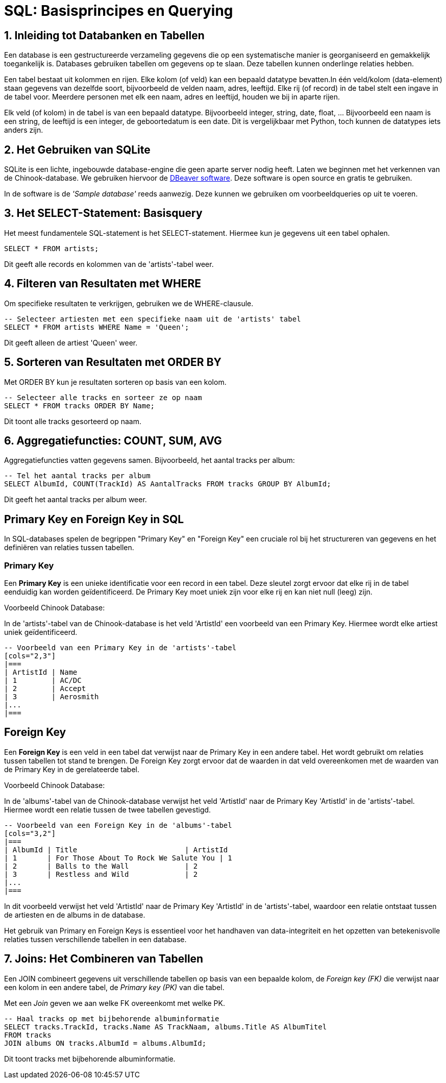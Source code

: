 = SQL: Basisprincipes en Querying


== 1. Inleiding tot Databanken en Tabellen

Een database is een gestructureerde verzameling gegevens die op een systematische manier is georganiseerd en gemakkelijk toegankelijk is. Databases gebruiken tabellen om gegevens op te slaan. Deze tabellen kunnen onderlinge relaties hebben.

Een tabel bestaat uit kolommen en rijen. Elke kolom (of veld) kan een bepaald datatype bevatten.In één veld/kolom (data-element) staan gegevens van dezelfde soort, bijvoorbeeld de velden
naam, adres, leeftijd.  
Elke rij (of record) in de tabel stelt een ingave in de tabel voor. Meerdere personen met elk een naam, adres en leeftijd, houden we bij in aparte rijen.

Elk veld (of kolom) in de tabel is van een bepaald datatype. Bijvoorbeeld integer, string, date, float, …
Bijvoorbeeld een naam is een string, de leeftijd is een integer, de geboortedatum is een date. Dit is vergelijkbaar met Python, toch kunnen de datatypes iets anders zijn.

== 2. Het Gebruiken van SQLite

SQLite is een lichte, ingebouwde database-engine die geen aparte server nodig heeft. Laten we beginnen met het verkennen van de Chinook-database.
We gebruiken hiervoor de link:https://dbeaver.io/download/[DBeaver software]. Deze software is open source en gratis te gebruiken.

In de software is de __'Sample database'__ reeds aanwezig. Deze kunnen we gebruiken om voorbeeldqueries op uit te voeren.

== 3. Het SELECT-Statement: Basisquery

Het meest fundamentele SQL-statement is het SELECT-statement. Hiermee kun je gegevens uit een tabel ophalen.

[code, sql]
----
SELECT * FROM artists;
----

Dit geeft alle records en kolommen van de 'artists'-tabel weer.

== 4. Filteren van Resultaten met WHERE

Om specifieke resultaten te verkrijgen, gebruiken we de WHERE-clausule.

[code, sql]
----
-- Selecteer artiesten met een specifieke naam uit de 'artists' tabel
SELECT * FROM artists WHERE Name = 'Queen';
----

Dit geeft alleen de artiest 'Queen' weer.

== 5. Sorteren van Resultaten met ORDER BY

Met ORDER BY kun je resultaten sorteren op basis van een kolom.

[code, sql]
----
-- Selecteer alle tracks en sorteer ze op naam
SELECT * FROM tracks ORDER BY Name;
----

Dit toont alle tracks gesorteerd op naam.

== 6. Aggregatiefuncties: COUNT, SUM, AVG

Aggregatiefuncties vatten gegevens samen. Bijvoorbeeld, het aantal tracks per album:

[coe, sql]
----
-- Tel het aantal tracks per album
SELECT AlbumId, COUNT(TrackId) AS AantalTracks FROM tracks GROUP BY AlbumId;
----

Dit geeft het aantal tracks per album weer.


== Primary Key en Foreign Key in SQL

In SQL-databases spelen de begrippen "Primary Key" en "Foreign Key" een cruciale rol bij het structureren van gegevens en het definiëren van relaties tussen tabellen.

=== Primary Key

Een **Primary Key** is een unieke identificatie voor een record in een tabel. Deze sleutel zorgt ervoor dat elke rij in de tabel eenduidig kan worden geïdentificeerd. De Primary Key moet uniek zijn voor elke rij en kan niet null (leeg) zijn.

Voorbeeld Chinook Database:

In de 'artists'-tabel van de Chinook-database is het veld 'ArtistId' een voorbeeld van een Primary Key. Hiermee wordt elke artiest uniek geïdentificeerd.

[code, sql]
----
-- Voorbeeld van een Primary Key in de 'artists'-tabel
[cols="2,3"]
|===
| ArtistId | Name
| 1        | AC/DC
| 2        | Accept
| 3        | Aerosmith
|... 
|===
----

== Foreign Key

Een **Foreign Key** is een veld in een tabel dat verwijst naar de Primary Key in een andere tabel. Het wordt gebruikt om relaties tussen tabellen tot stand te brengen. De Foreign Key zorgt ervoor dat de waarden in dat veld overeenkomen met de waarden van de Primary Key in de gerelateerde tabel.

Voorbeeld Chinook Database:

In de 'albums'-tabel van de Chinook-database verwijst het veld 'ArtistId' naar de Primary Key 'ArtistId' in de 'artists'-tabel. Hiermee wordt een relatie tussen de twee tabellen gevestigd.

[code, sql]
----
-- Voorbeeld van een Foreign Key in de 'albums'-tabel
[cols="3,2"]
|===
| AlbumId | Title                         | ArtistId
| 1       | For Those About To Rock We Salute You | 1
| 2       | Balls to the Wall             | 2
| 3       | Restless and Wild             | 2
|... 
|===
----

In dit voorbeeld verwijst het veld 'ArtistId' naar de Primary Key 'ArtistId' in de 'artists'-tabel, waardoor een relatie ontstaat tussen de artiesten en de albums in de database.

Het gebruik van Primary en Foreign Keys is essentieel voor het handhaven van data-integriteit en het opzetten van betekenisvolle relaties tussen verschillende tabellen in een database.

== 7. Joins: Het Combineren van Tabellen

Een JOIN combineert gegevens uit verschillende tabellen op basis van een bepaalde kolom, de __Foreign key (FK)__ die verwijst naar een kolom in een andere tabel, de __Primary key (PK)__ van die tabel.

Met een __Join__ geven we aan welke FK overeenkomt met welke PK.

[code, sql]
----
-- Haal tracks op met bijbehorende albuminformatie
SELECT tracks.TrackId, tracks.Name AS TrackNaam, albums.Title AS AlbumTitel
FROM tracks
JOIN albums ON tracks.AlbumId = albums.AlbumId;
----

Dit toont tracks met bijbehorende albuminformatie.
